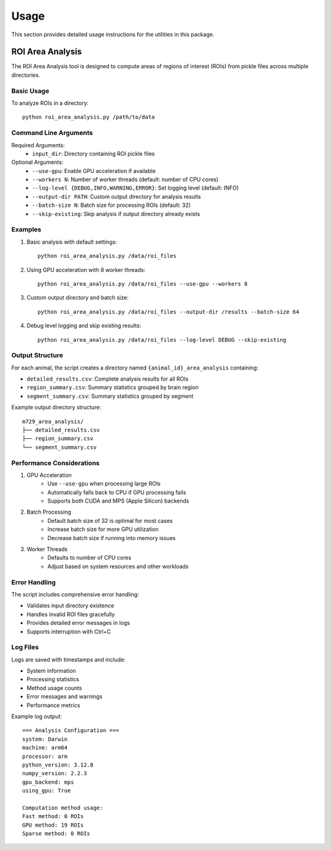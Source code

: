 Usage
=====

This section provides detailed usage instructions for the utilities in this package.

ROI Area Analysis
---------------

The ROI Area Analysis tool is designed to compute areas of regions of interest (ROIs) from pickle files across multiple directories.

Basic Usage
~~~~~~~~~~

To analyze ROIs in a directory::

    python roi_area_analysis.py /path/to/data

Command Line Arguments
~~~~~~~~~~~~~~~~~~

Required Arguments:
    * ``input_dir``: Directory containing ROI pickle files

Optional Arguments:
    * ``--use-gpu``: Enable GPU acceleration if available
    * ``--workers N``: Number of worker threads (default: number of CPU cores)
    * ``--log-level {DEBUG,INFO,WARNING,ERROR}``: Set logging level (default: INFO)
    * ``--output-dir PATH``: Custom output directory for analysis results
    * ``--batch-size N``: Batch size for processing ROIs (default: 32)
    * ``--skip-existing``: Skip analysis if output directory already exists

Examples
~~~~~~~~

1. Basic analysis with default settings::

    python roi_area_analysis.py /data/roi_files

2. Using GPU acceleration with 8 worker threads::

    python roi_area_analysis.py /data/roi_files --use-gpu --workers 8

3. Custom output directory and batch size::

    python roi_area_analysis.py /data/roi_files --output-dir /results --batch-size 64

4. Debug level logging and skip existing results::

    python roi_area_analysis.py /data/roi_files --log-level DEBUG --skip-existing

Output Structure
~~~~~~~~~~~~~

For each animal, the script creates a directory named ``{animal_id}_area_analysis`` containing:

* ``detailed_results.csv``: Complete analysis results for all ROIs
* ``region_summary.csv``: Summary statistics grouped by brain region
* ``segment_summary.csv``: Summary statistics grouped by segment

Example output directory structure::

    m729_area_analysis/
    ├── detailed_results.csv
    ├── region_summary.csv
    └── segment_summary.csv

Performance Considerations
~~~~~~~~~~~~~~~~~~~~~~

1. GPU Acceleration
    * Use ``--use-gpu`` when processing large ROIs
    * Automatically falls back to CPU if GPU processing fails
    * Supports both CUDA and MPS (Apple Silicon) backends

2. Batch Processing
    * Default batch size of 32 is optimal for most cases
    * Increase batch size for more GPU utilization
    * Decrease batch size if running into memory issues

3. Worker Threads
    * Defaults to number of CPU cores
    * Adjust based on system resources and other workloads

Error Handling
~~~~~~~~~~~~

The script includes comprehensive error handling:

* Validates input directory existence
* Handles invalid ROI files gracefully
* Provides detailed error messages in logs
* Supports interruption with Ctrl+C

Log Files
~~~~~~~~

Logs are saved with timestamps and include:

* System information
* Processing statistics
* Method usage counts
* Error messages and warnings
* Performance metrics

Example log output::

    === Analysis Configuration ===
    system: Darwin
    machine: arm64
    processor: arm
    python_version: 3.12.8
    numpy_version: 2.2.3
    gpu_backend: mps
    using_gpu: True

    Computation method usage:
    Fast method: 0 ROIs
    GPU method: 19 ROIs
    Sparse method: 0 ROIs 